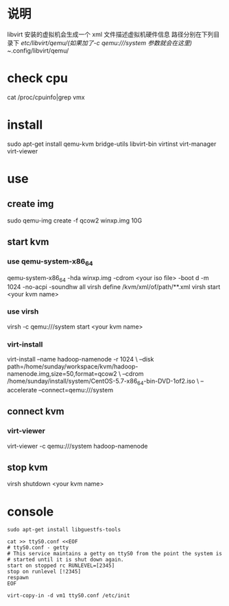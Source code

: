 * 说明
  libvirt 安装的虚拟机会生成一个 xml 文件描述虚拟机硬件信息
  路径分别在下列目录下
  /etc/libvirt/qemu/(如果加了-c qemu:///system 参数就会在这里)
  ~/.config/libvirt/qemu/

* check cpu
  cat /proc/cpuinfo|grep vmx
* install
  sudo apt-get install qemu-kvm bridge-utils libvirt-bin virtinst virt-manager virt-viewer
* use
** create img
   sudo qemu-img create -f qcow2 winxp.img 10G
** start kvm
*** use qemu-system-x86_64
    qemu-system-x86_64 -hda winxp.img -cdrom <your iso file> -boot d -m 1024 -no-acpi -soundhw all
    virsh define /kvm/xml/of/path/**.xml
    virsh start <your kvm name>
*** use virsh
    virsh -c qemu:///system start <your kvm name>
*** virt-install
    virt-install --name hadoop-namenode -r 1024 \
    --disk path=/home/sunday/workspace/kvm/hadoop-namenode.img,size=50,format=qcow2 \
    --cdrom /home/sunday/install/system/CentOS-5.7-x86_64-bin-DVD-1of2.iso \
    --accelerate --connect=qemu:///system

** connect kvm
*** virt-viewer
    virt-viewer -c qemu:///system hadoop-namenode

** stop kvm
virsh shutdown <your kvm name>

* console
#+BEGIN_SRC shell
sudo apt-get install libguestfs-tools

cat >> ttyS0.conf <<EOF
# ttyS0.conf - getty
# This service maintains a getty on ttyS0 from the point the system is
# started until it is shut down again.
start on stopped rc RUNLEVEL=[2345]
stop on runlevel [!2345]
respawn
EOF

virt-copy-in -d vm1 ttyS0.conf /etc/init
#+END_SRC

